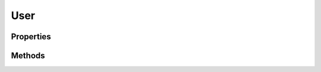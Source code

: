 .. rst-class:: phpdoctorst

.. role:: php(code)
	:language: php


User
====


.. php:namespace:: ILab\Stem\Models

.. php:class:: User


	.. rst-class:: phpdoc-description
	
		| Class User\.
		
		| Represents a WordPress User
		
	
	:Implements:
		:php:interface:`JsonSerializable` 
	

Properties
----------

.. php:attr:: public static context

	.. rst-class:: phpdoc-description
	
		| The current context\.
		
	
	:Type: :any:`\\ILab\\Stem\\Core\\Context <ILab\\Stem\\Core\\Context>` 


.. php:attr:: protected static user

	.. rst-class:: phpdoc-description
	
		| Underlying user\.
		
	
	:Type: :any:`\\WP\_User <WP\_User>` 


.. php:attr:: protected static id

	:Type: :any:`\\ILab\\Stem\\Models\\number <ILab\\Stem\\Models\\number>` | null User\'s id


Methods
-------

.. rst-class:: public

	.. php:method:: public __construct(\\ILab\\Stem\\Core\\Context $context, \\WP\_User $user)
	
		
	
	

.. rst-class:: public

	.. php:method:: public id()
	
		
	
	

.. rst-class:: public

	.. php:method:: public user()
	
		.. rst-class:: phpdoc-description
		
			| The underlying \\WP\_User object\.
			
		
		
		:Returns: :any:`\\WP\_User <WP\_User>` 
	
	

.. rst-class:: public

	.. php:method:: public permalink()
	
		.. rst-class:: phpdoc-description
		
			| User\'s permalink\.
			
		
		
		:Returns: null | string 
	
	

.. rst-class:: public

	.. php:method:: public avatar( $size=96, $default="", $alt="", $args=null)
	
		.. rst-class:: phpdoc-description
		
			| The user\'s gravatar image tag\.
			
		
		
		:Parameters:
			* **$size** (int)  
			* **$default** (string)  
			* **$alt** (string)  
			* **$args** (null)  

		
		:Returns: bool | string 
	
	

.. rst-class:: public

	.. php:method:: public displayName()
	
		.. rst-class:: phpdoc-description
		
			| User\'s display name\.
			
		
		
		:Returns: null | string 
	
	

.. rst-class:: public

	.. php:method:: public firstName()
	
		.. rst-class:: phpdoc-description
		
			| First name\.
			
		
		
		:Returns: null | string 
	
	

.. rst-class:: public

	.. php:method:: public lastName()
	
		.. rst-class:: phpdoc-description
		
			| Last name\.
			
		
		
		:Returns: null | string 
	
	

.. rst-class:: public

	.. php:method:: public email()
	
		.. rst-class:: phpdoc-description
		
			| User\'s email address\.
			
		
		
		:Returns: null | string 
	
	

.. rst-class:: public

	.. php:method:: public website()
	
		.. rst-class:: phpdoc-description
		
			| Website URL\.
			
		
		
		:Returns: null | string 
	
	

.. rst-class:: public

	.. php:method:: public bio()
	
		.. rst-class:: phpdoc-description
		
			| Bio or description\.
			
		
		
		:Returns: null | string 
	
	

.. rst-class:: public

	.. php:method:: public jsonSerialize()
	
		
	
	

